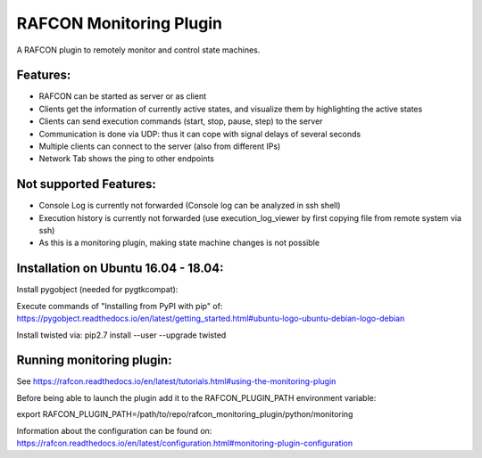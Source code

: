 RAFCON Monitoring Plugin
========================

A RAFCON plugin to remotely monitor and control state machines.


Features:
*********

* RAFCON can be started as server or as client
* Clients get the information of currently active states, and visualize them by highlighting the active states
* Clients can send execution commands (start, stop, pause, step) to the server
* Communication is done via UDP: thus it can cope with signal delays of several seconds
* Multiple clients can connect to the server (also from different IPs)
* Network Tab shows the ping to other endpoints

Not supported Features:
***********************

* Console Log is currently not forwarded (Console log can be analyzed in ssh shell)
* Execution history is currently not forwarded (use execution_log_viewer by first copying file from remote system via ssh)
* As this is a monitoring plugin, making state machine changes is not possible


Installation on Ubuntu 16.04 - 18.04:
*************************************

Install pygobject (needed for pygtkcompat):

Execute commands of "Installing from PyPI with pip" of: https://pygobject.readthedocs.io/en/latest/getting_started.html#ubuntu-logo-ubuntu-debian-logo-debian

Install twisted via:
pip2.7 install --user --upgrade twisted


Running monitoring plugin:
**************************

See https://rafcon.readthedocs.io/en/latest/tutorials.html#using-the-monitoring-plugin

Before being able to launch the plugin add it to the RAFCON_PLUGIN_PATH environment variable:

export RAFCON_PLUGIN_PATH=/path/to/repo/rafcon_monitoring_plugin/python/monitoring

Information about the configuration can be found on: https://rafcon.readthedocs.io/en/latest/configuration.html#monitoring-plugin-configuration



